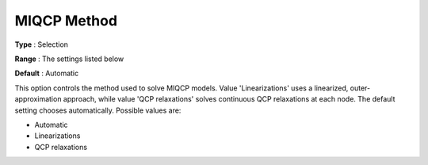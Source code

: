 .. _GUROBI_Quadratic_-_MIQCP_Method:


MIQCP Method
============



**Type** :	Selection	

**Range** :	The settings listed below	

**Default** :	Automatic	



This option controls the method used to solve MIQCP models. Value 'Linearizations' uses a linearized, outer-approximation approach, while value 'QCP relaxations' solves continuous QCP relaxations at each node. The default setting chooses automatically. Possible values are:



*	Automatic
*	Linearizations
*	QCP relaxations



